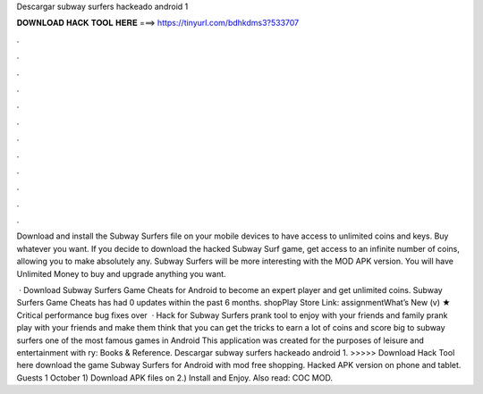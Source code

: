 Descargar subway surfers hackeado android 1



𝐃𝐎𝐖𝐍𝐋𝐎𝐀𝐃 𝐇𝐀𝐂𝐊 𝐓𝐎𝐎𝐋 𝐇𝐄𝐑𝐄 ===> https://tinyurl.com/bdhkdms3?533707



.



.



.



.



.



.



.



.



.



.



.



.

Download and install the Subway Surfers file on your mobile devices to have access to unlimited coins and keys. Buy whatever you want. If you decide to download the hacked Subway Surf game, get access to an infinite number of coins, allowing you to make absolutely any. Subway Surfers will be more interesting with the MOD APK version. You will have Unlimited Money to buy and upgrade anything you want.

 · Download Subway Surfers Game Cheats for Android to become an expert player and get unlimited coins. Subway Surfers Game Cheats has had 0 updates within the past 6 months. shopPlay Store Link: assignmentWhat’s New (v) ★ Critical performance bug fixes over   · Hack for Subway Surfers prank tool to enjoy with your friends and family prank play with your friends and make them think that you can get the tricks to earn a lot of coins and score big to subway surfers one of the most famous games in Android This application was created for the purposes of leisure and entertainment with ry: Books & Reference. Descargar subway surfers hackeado android 1. >>>>> Download Hack Tool here download the game Subway Surfers for Android with mod free shopping. Hacked APK version on phone and tablet. Guests 1 October 1) Download APK files on  2.) Install and Enjoy. Also read: COC MOD.
